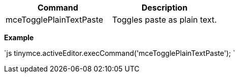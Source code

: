 |===
| Command | Description

| mceTogglePlainTextPaste
| Toggles paste as plain text.
|===

*Example*

`js
tinymce.activeEditor.execCommand('mceTogglePlainTextPaste');
`
